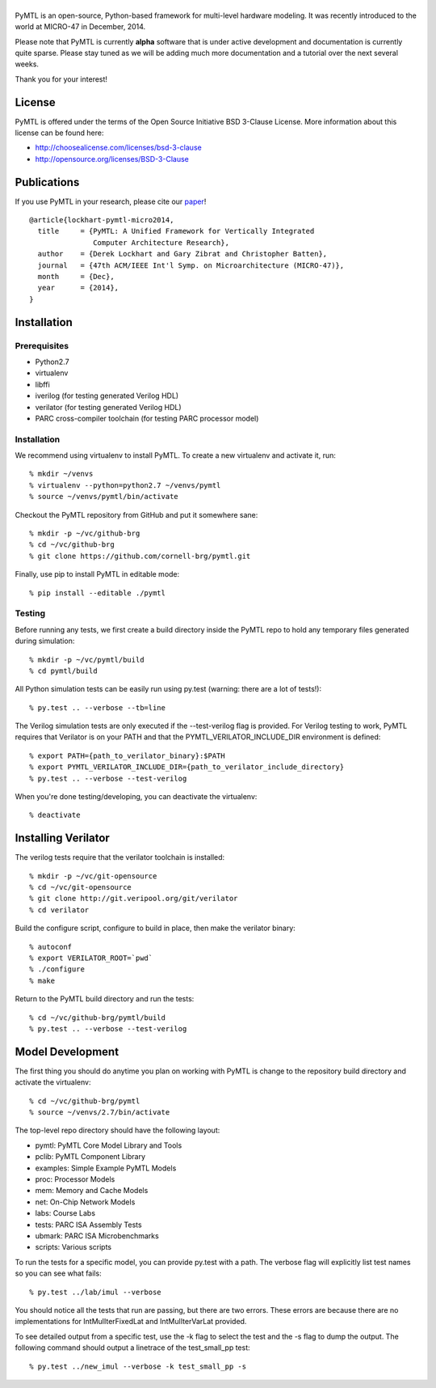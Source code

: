 ===============================================================================
|PyMTL|
===============================================================================

|status|

PyMTL is an open-source, Python-based framework for multi-level hardware
modeling. It was recently introduced to the world at MICRO-47 in December,
2014.

Please note that PyMTL is currently **alpha** software that is under active
development and documentation is currently quite sparse. Please stay tuned
as we will be adding much more documentation and a tutorial over the next
several weeks.

Thank you for your interest!

.. |PyMTL| image:: docs/pymtl_logo.png

.. |status| image:: https://travis-ci.org/cornell-brg/pymtl.svg?branch=master
  :target: https://travis-ci.org/cornell-brg/pymtl

-------------------------------------------------------------------------------
License
-------------------------------------------------------------------------------

PyMTL is offered under the terms of the Open Source Initiative BSD 3-Clause
License. More information about this license can be found here:

- http://choosealicense.com/licenses/bsd-3-clause
- http://opensource.org/licenses/BSD-3-Clause

-------------------------------------------------------------------------------
Publications
-------------------------------------------------------------------------------

If you use PyMTL in your research, please cite our paper_! ::

  @article{lockhart-pymtl-micro2014,
    title     = {PyMTL: A Unified Framework for Vertically Integrated
                 Computer Architecture Research},
    author    = {Derek Lockhart and Gary Zibrat and Christopher Batten},
    journal   = {47th ACM/IEEE Int'l Symp. on Microarchitecture (MICRO-47)},
    month     = {Dec},
    year      = {2014},
  }

.. _paper: http://dx.doi.org/10.1109/MICRO.2014.50

-------------------------------------------------------------------------------
Installation
-------------------------------------------------------------------------------

Prerequisites
-------------

- Python2.7
- virtualenv
- libffi
- iverilog                      (for testing generated Verilog HDL)
- verilator                     (for testing generated Verilog HDL)
- PARC cross-compiler toolchain (for testing PARC processor model)

Installation
------------

We recommend using virtualenv to install PyMTL. To create a new virtualenv and
activate it, run::

  % mkdir ~/venvs
  % virtualenv --python=python2.7 ~/venvs/pymtl
  % source ~/venvs/pymtl/bin/activate

Checkout the PyMTL repository from GitHub and put it somewhere sane::

  % mkdir -p ~/vc/github-brg
  % cd ~/vc/github-brg
  % git clone https://github.com/cornell-brg/pymtl.git

Finally, use pip to install PyMTL in editable mode::

  % pip install --editable ./pymtl

Testing
-------

Before running any tests, we first create a build directory inside the PyMTL
repo to hold any temporary files generated during simulation::

  % mkdir -p ~/vc/pymtl/build
  % cd pymtl/build

All Python simulation tests can be easily run using py.test (warning: there are
a lot of tests!)::

  % py.test .. --verbose --tb=line

The Verilog simulation tests are only executed if the --test-verilog flag
is provided. For Verilog testing to work, PyMTL requires that Verilator is
on your PATH and that the PYMTL_VERILATOR_INCLUDE_DIR environment is
defined::

  % export PATH={path_to_verilator_binary}:$PATH
  % export PYMTL_VERILATOR_INCLUDE_DIR={path_to_verilator_include_directory}
  % py.test .. --verbose --test-verilog

When you're done testing/developing, you can deactivate the virtualenv::

  % deactivate

-------------------------------------------------------------------------------
Installing Verilator
-------------------------------------------------------------------------------

The verilog tests require that the verilator toolchain is installed::

  % mkdir -p ~/vc/git-opensource
  % cd ~/vc/git-opensource
  % git clone http://git.veripool.org/git/verilator
  % cd verilator

Build the configure script, configure to build in place, then make the
verilator binary::

  % autoconf
  % export VERILATOR_ROOT=`pwd`
  % ./configure
  % make

Return to the PyMTL build directory and run the tests::

  % cd ~/vc/github-brg/pymtl/build
  % py.test .. --verbose --test-verilog

-------------------------------------------------------------------------------
Model Development
-------------------------------------------------------------------------------

The first thing you should do anytime you plan on working with PyMTL is change
to the repository build directory and activate the virtualenv::

  % cd ~/vc/github-brg/pymtl
  % source ~/venvs/2.7/bin/activate

The top-level repo directory should have the following layout:

- pymtl:      PyMTL Core Model Library and Tools
- pclib:      PyMTL Component Library
- examples:   Simple Example PyMTL Models
- proc:       Processor Models
- mem:        Memory and Cache Models
- net:        On-Chip Network Models
- labs:       Course Labs
- tests:      PARC ISA Assembly Tests
- ubmark:     PARC ISA Microbenchmarks
- scripts:    Various scripts

To run the tests for a specific model, you can provide py.test with a path. The
verbose flag will explicitly list test names so you can see what fails::

  % py.test ../lab/imul --verbose

You should notice all the tests that run are passing, but there are two errors.
These errors are because there are no implementations for IntMulIterFixedLat
and IntMulIterVarLat provided.

To see detailed output from a specific test, use the -k flag to select the test
and the -s flag to dump the output.  The following command should output a
linetrace of the test_small_pp test::

  % py.test ../new_imul --verbose -k test_small_pp -s

